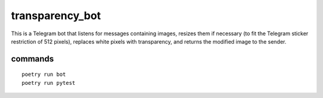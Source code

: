 transparency_bot
================

This is a Telegram bot that listens for messages containing images, resizes them
if necessary (to fit the Telegram sticker restriction of 512 pixels), replaces
white pixels with transparency, and returns the modified image to the sender.

commands
--------

::

  poetry run bot
  poetry run pytest
